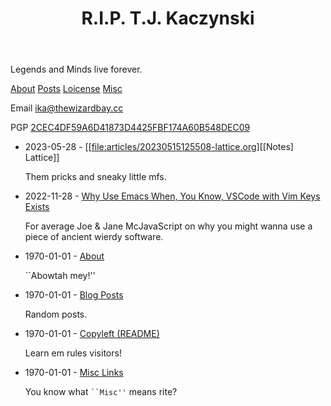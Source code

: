 #+TITLE: R.I.P. T.J. Kaczynski
#+OPTIONS: toc:nil num:nil
#+BEGIN_CENTER
#+HTML:<p> Legends and Minds live forever.</p>

[[file:about.org][About]] [[file:posts.org][Posts]] [[file:copyleft.org][Loicense]] [[file:misc.org][Misc]]

Email [[mailto:ika@thewizardbay.cc][ika@thewizardbay.cc]]

PGP   [[file:media/ika.asc][2CEC4DF59A6D41873D4425FBF174A60B548DEC09]]
#+END_CENTER

- 2023-05-28 - [[file:articles/20230515125508-lattice.org][[Notes] Lattice]]

  Them pricks and sneaky little mfs.

- 2022-11-28 - [[file:articles/why-emacs.org][Why Use Emacs When, You Know, VSCode with Vim Keys Exists]]

  For average Joe & Jane McJavaScript on why you might wanna use a piece of ancient wierdy software.

- 1970-01-01 - [[file:about.org][About]]

  ``Abowtah mey!''

- 1970-01-01 - [[file:posts.org][Blog Posts]]

  Random posts.

- 1970-01-01 - [[file:copyleft.org][Copyleft (README)]]

  Learn em rules visitors!

- 1970-01-01 - [[file:misc.org][Misc Links]]

  You know what ~``Misc''~ means rite?
